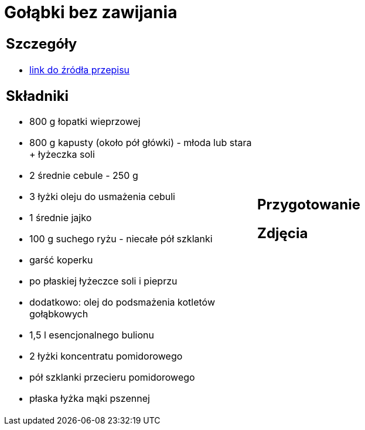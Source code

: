 = Gołąbki bez zawijania

[cols=".<a,.<a"]
[frame=none]
[grid=none]
|===
|
== Szczegóły
* https://aniagotuje.pl/przepis/golabki-bez-zawijania[link do źródła przepisu]

== Składniki
* 800 g łopatki wieprzowej
* 800 g kapusty (około pół główki) - młoda lub stara + łyżeczka soli
* 2 średnie cebule - 250 g
* 3 łyżki oleju do usmażenia cebuli
* 1 średnie jajko
* 100 g suchego ryżu - niecałe pół szklanki
* garść koperku
* po płaskiej łyżeczce soli i pieprzu
* dodatkowo: olej do podsmażenia kotletów gołąbkowych
* 1,5 l esencjonalnego bulionu
* 2 łyżki koncentratu pomidorowego
* pół szklanki przecieru pomidorowego
* płaska łyżka mąki pszennej


|
== Przygotowanie


== Zdjęcia
|===
